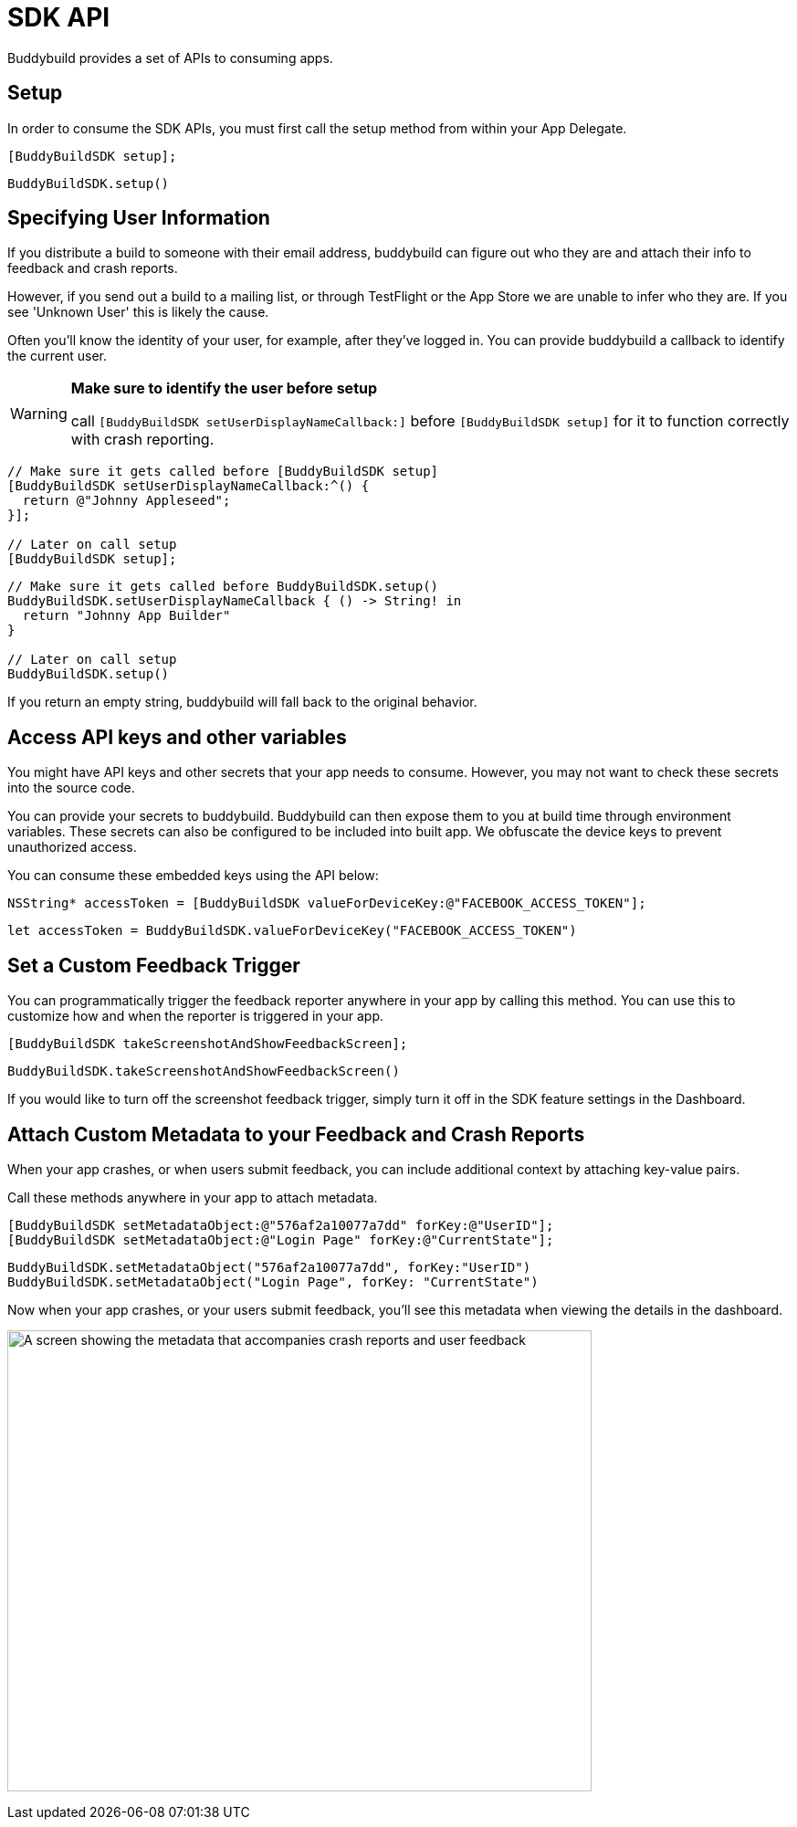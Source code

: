 = SDK API

Buddybuild provides a set of APIs to consuming apps.

== Setup

In order to consume the SDK APIs, you must first call the setup method
from within your App Delegate.

[[code-samples]]
--
[source,objectivec]
----
[BuddyBuildSDK setup];
----

[source,swift]
----
BuddyBuildSDK.setup()
----
--

== Specifying User Information

If you distribute a build to someone with their email address,
buddybuild can figure out who they are and attach their info to feedback
and crash reports.

However, if you send out a build to a mailing list, or through
TestFlight or the App Store we are unable to infer who they are. If you
see 'Unknown User' this is likely the cause.

Often you'll know the identity of your user, for example, after they've
logged in. You can provide buddybuild a callback to identify the current
user.

[WARNING]
=========
**Make sure to identify the user before setup**

call `[BuddyBuildSDK setUserDisplayNameCallback:]` before
`[BuddyBuildSDK setup]` for it to function correctly with crash
reporting.
=========

[[code-samples]]
--
[source,objectivec]
----
// Make sure it gets called before [BuddyBuildSDK setup]
[BuddyBuildSDK setUserDisplayNameCallback:^() {
  return @"Johnny Appleseed";
}];

// Later on call setup
[BuddyBuildSDK setup];
----

[source,swift]
----
// Make sure it gets called before BuddyBuildSDK.setup()
BuddyBuildSDK.setUserDisplayNameCallback { () -> String! in
  return "Johnny App Builder"
}

// Later on call setup
BuddyBuildSDK.setup()
----
--

If you return an empty string, buddybuild will fall back to the original
behavior.

== Access API keys and other variables

You might have API keys and other secrets that your app needs to
consume. However, you may not want to check these secrets into the
source code.

You can provide your secrets to buddybuild. Buddybuild can then expose
them to you at build time through environment variables. These secrets
can also be configured to be included into built app. We obfuscate the
device keys to prevent unauthorized access.

You can consume these embedded keys using the API below:

[[code-samples]]
--
[source,objectivec]
----
NSString* accessToken = [BuddyBuildSDK valueForDeviceKey:@"FACEBOOK_ACCESS_TOKEN"];
----

[source,swift]
----
let accessToken = BuddyBuildSDK.valueForDeviceKey("FACEBOOK_ACCESS_TOKEN")
----
--

== Set a Custom Feedback Trigger

You can programmatically trigger the feedback reporter anywhere in your
app by calling this method. You can use this to customize how and when
the reporter is triggered in your app.

[[code-samples]]
--
[source,objectivec]
----
[BuddyBuildSDK takeScreenshotAndShowFeedbackScreen];
----

[source,swift]
----
BuddyBuildSDK.takeScreenshotAndShowFeedbackScreen()
----
--

If you would like to turn off the screenshot feedback trigger, simply
turn it off in the SDK feature settings in the Dashboard.


== Attach Custom Metadata to your Feedback and Crash Reports

When your app crashes, or when users submit feedback, you can include
additional context by attaching key-value pairs.

Call these methods anywhere in your app to attach metadata.

[[code-samples]]
--
[source,objectivec]
----
[BuddyBuildSDK setMetadataObject:@"576af2a10077a7dd" forKey:@"UserID"];
[BuddyBuildSDK setMetadataObject:@"Login Page" forKey:@"CurrentState"];
----

[source,swift]
----
BuddyBuildSDK.setMetadataObject("576af2a10077a7dd", forKey:"UserID")
BuddyBuildSDK.setMetadataObject("Login Page", forKey: "CurrentState")
----
--

Now when your app crashes, or your users submit feedback, you'll see
this metadata when viewing the details in the dashboard.

image:img/Pasted-image-at-2016_06_22-04_08-PM.png["A screen showing the
metadata that accompanies crash reports and user feedback", 640, 505]
